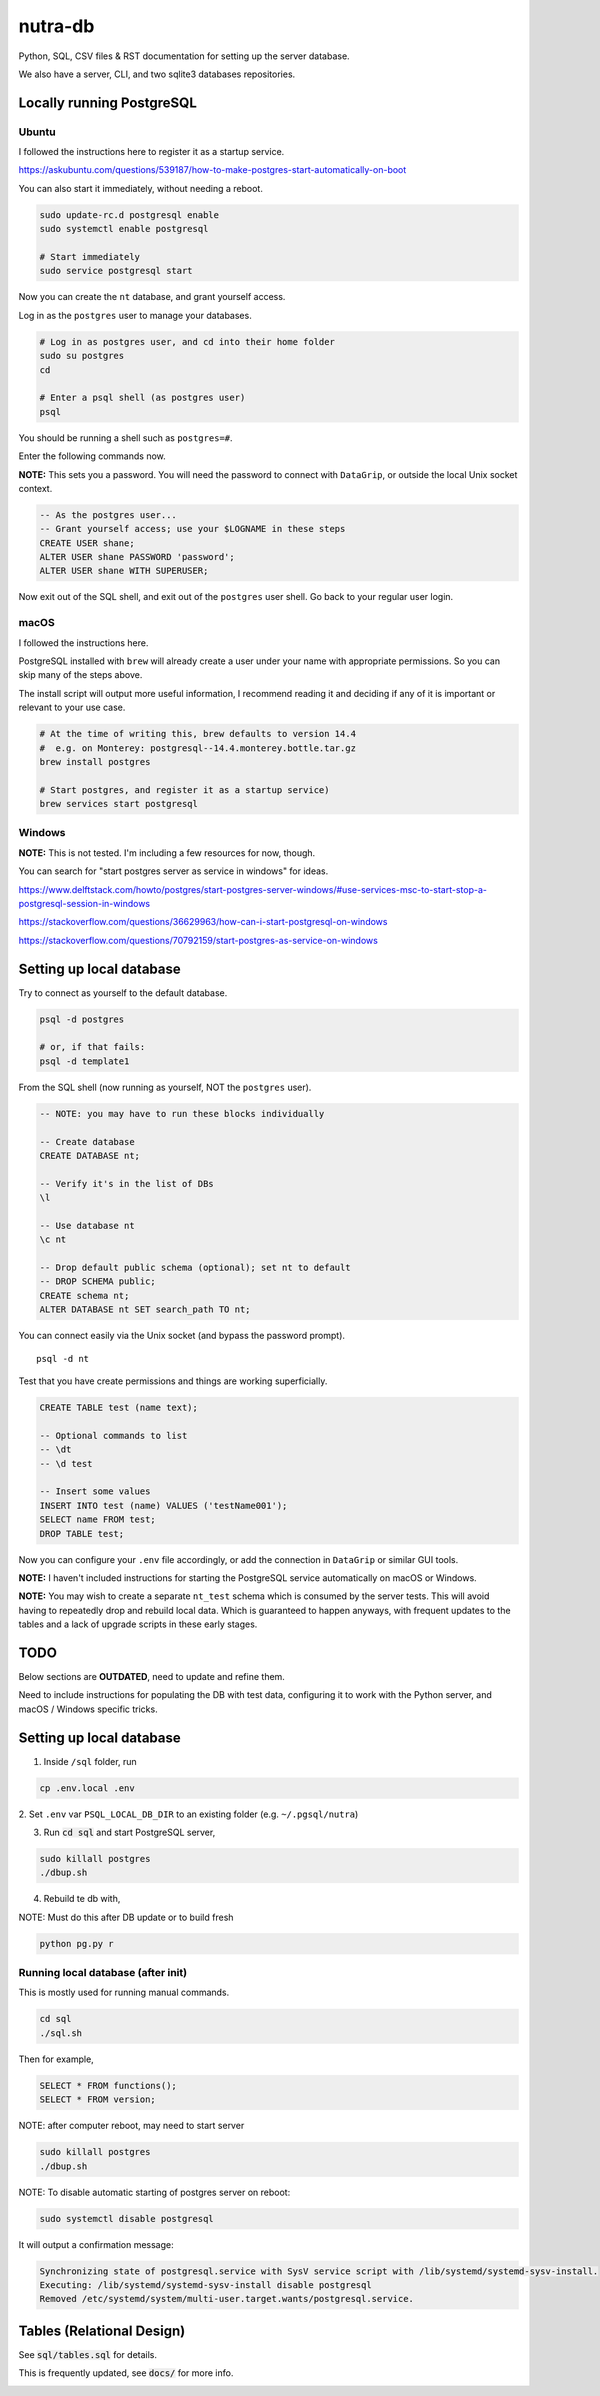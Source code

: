 **********
 nutra-db
**********

.. image:: https://api.travis-ci.com/gamesguru/ntdb.svg?branch=master
    :target: https://travis-ci.com/gamesguru/ntdb

Python, SQL, CSV files & RST documentation for setting up the server database.

We also have a server, CLI, and two sqlite3 databases repositories.

Locally running PostgreSQL
##########################

Ubuntu
======

I followed the instructions here to register it as a startup service.

https://askubuntu.com/questions/539187/how-to-make-postgres-start-automatically-on-boot

You can also start it immediately, without needing a reboot.

.. code-block:: bash

    sudo update-rc.d postgresql enable
    sudo systemctl enable postgresql

    # Start immediately
    sudo service postgresql start

Now you can create the ``nt`` database, and grant yourself access.

Log in as the ``postgres`` user to manage your databases.

.. code-block:: bash

    # Log in as postgres user, and cd into their home folder
    sudo su postgres
    cd

    # Enter a psql shell (as postgres user)
    psql

You should be running a shell such as ``postgres=#``.

Enter the following commands now.

**NOTE:** This sets you a password. You will need the password to connect
with ``DataGrip``, or outside the local Unix socket context.

.. code-block:: sql

    -- As the postgres user...
    -- Grant yourself access; use your $LOGNAME in these steps
    CREATE USER shane;
    ALTER USER shane PASSWORD 'password';
    ALTER USER shane WITH SUPERUSER;

Now exit out of the SQL shell, and exit out of the ``postgres`` user shell.
Go back to your regular user login.

macOS
=====

I followed the instructions here.

PostgreSQL installed with ``brew`` will already create a user under your name
with appropriate permissions. So you can skip many of the steps above.

The install script will output more useful information, I recommend reading it
and deciding if any of it is important or relevant to your use case.

.. code-block:: bash

    # At the time of writing this, brew defaults to version 14.4
    #  e.g. on Monterey: postgresql--14.4.monterey.bottle.tar.gz
    brew install postgres

    # Start postgres, and register it as a startup service)
    brew services start postgresql

Windows
=======

**NOTE:** This is not tested. I'm including a few resources for now, though.

You can search for "start postgres server as service in windows" for ideas.

https://www.delftstack.com/howto/postgres/start-postgres-server-windows/#use-services-msc-to-start-stop-a-postgresql-session-in-windows

https://stackoverflow.com/questions/36629963/how-can-i-start-postgresql-on-windows

https://stackoverflow.com/questions/70792159/start-postgres-as-service-on-windows

Setting up local database
#########################

Try to connect as yourself to the default database.

.. code-block:: bash

    psql -d postgres

    # or, if that fails:
    psql -d template1

From the SQL shell (now running as yourself, NOT the ``postgres`` user).

.. code-block:: sql

    -- NOTE: you may have to run these blocks individually

    -- Create database
    CREATE DATABASE nt;

    -- Verify it's in the list of DBs
    \l

    -- Use database nt
    \c nt

    -- Drop default public schema (optional); set nt to default
    -- DROP SCHEMA public;
    CREATE schema nt;
    ALTER DATABASE nt SET search_path TO nt;

You can connect easily via the Unix socket (and bypass the password prompt).

::

    psql -d nt

Test that you have create permissions and things are working superficially.

.. code-block:: sql

    CREATE TABLE test (name text);

    -- Optional commands to list
    -- \dt
    -- \d test

    -- Insert some values
    INSERT INTO test (name) VALUES ('testName001');
    SELECT name FROM test;
    DROP TABLE test;

Now you can configure your ``.env`` file accordingly, or add the connection
in ``DataGrip`` or similar GUI tools.

**NOTE:** I haven't included instructions for starting the PostgreSQL service
automatically on macOS or Windows.

**NOTE:** You may wish to create a separate ``nt_test`` schema which is
consumed by the server tests.
This will avoid having to repeatedly drop and rebuild local data.
Which is guaranteed to happen anyways, with frequent updates to the tables
and a lack of upgrade scripts in these early stages.

TODO
####

Below sections are **OUTDATED**, need to update and refine them.

Need to include instructions for populating the DB with test data, configuring
it to work with the Python server, and macOS / Windows specific tricks.

Setting up local database
#########################

1. Inside ``/sql`` folder, run

.. code-block:: bash

    cp .env.local .env

2. Set ``.env`` var ``PSQL_LOCAL_DB_DIR`` to an existing folder
(e.g. ``~/.pgsql/nutra``)

3. Run :code:`cd sql` and start PostgreSQL server,

.. code-block:: bash

    sudo killall postgres
    ./dbup.sh

4. Rebuild te db with,

NOTE: Must do this after DB update or to build fresh

.. code-block:: bash

    python pg.py r

Running local database (after init)
===================================

This is mostly used for running manual commands.

.. code-block:: bash

    cd sql
    ./sql.sh

Then for example,

.. code-block:: sql

    SELECT * FROM functions();
    SELECT * FROM version;

NOTE: after computer reboot, may need to start server

.. code-block:: bash

    sudo killall postgres
    ./dbup.sh

NOTE: To disable automatic starting of postgres server on reboot:

.. code-block:: bash

    sudo systemctl disable postgresql

It will output a confirmation message:

.. code-block:: bash

    Synchronizing state of postgresql.service with SysV service script with /lib/systemd/systemd-sysv-install.
    Executing: /lib/systemd/systemd-sysv-install disable postgresql
    Removed /etc/systemd/system/multi-user.target.wants/postgresql.service.


Tables (Relational Design)
##########################

See :code:`sql/tables.sql` for details.

This is frequently updated, see :code:`docs/` for more info.

.. image:: docs/nutra.svg

